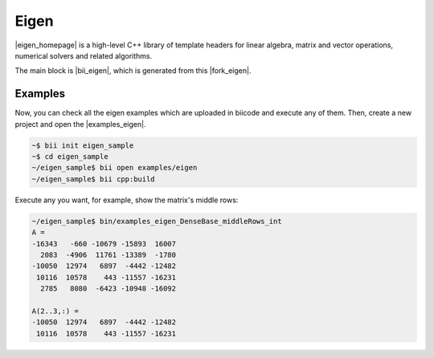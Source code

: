 Eigen
=======

|eigen_homepage| is a high-level C++ library of template headers for linear algebra, matrix and vector operations, numerical solvers and related algorithms.

The main block is |bii_eigen|, which is generated from this |fork_eigen|.



Examples
-----------

Now, you can check all the eigen examples which are uploaded in biicode and execute any of them. Then, create a new project and open the |examples_eigen|.

.. code-block:: bash

   ~$ bii init eigen_sample
   ~$ cd eigen_sample
   ~/eigen_sample$ bii open examples/eigen
   ~/eigen_sample$ bii cpp:build

Execute any you want, for example, show the matrix's middle rows:

.. code-block:: bash

   ~/eigen_sample$ bin/examples_eigen_DenseBase_middleRows_int
   A =
   -16343   -660 -10679 -15893  16007
     2083  -4906  11761 -13389  -1780
   -10050  12974   6897  -4442 -12482
    10116  10578    443 -11557 -16231
     2785   8080  -6423 -10948 -16092

   A(2..3,:) =
   -10050  12974   6897  -4442 -12482
    10116  10578    443 -11557 -16231



.. |eigen_homepage| raw:: html

   <a href="http://eigen.tuxfamily.org" target="_blank">Eigen</a>

.. |bii_eigen| raw:: html

   <a href="http://www.biicode.com/eigen/eigen" target="_blank">here</a>

.. |fork_eigen| raw:: html

   <a href="https://github.com/franramirez688/eigen" target="_blank">github repo</a>

.. |examples_eigen| raw:: html

   <a href="https://www.biicode.com/examples/examples/eigen/master" target="_blank">examples/eigen block</a>